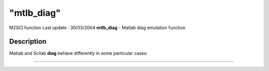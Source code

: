 ====
"mtlb_diag"
====

M2SCI function Last update : 30/03/2004
**mtlb_diag** - Matlab diag emulation function



Description
~~~~~~~~~~~

Matlab and Scilab **diag** behave differently in some particular
cases:

****
